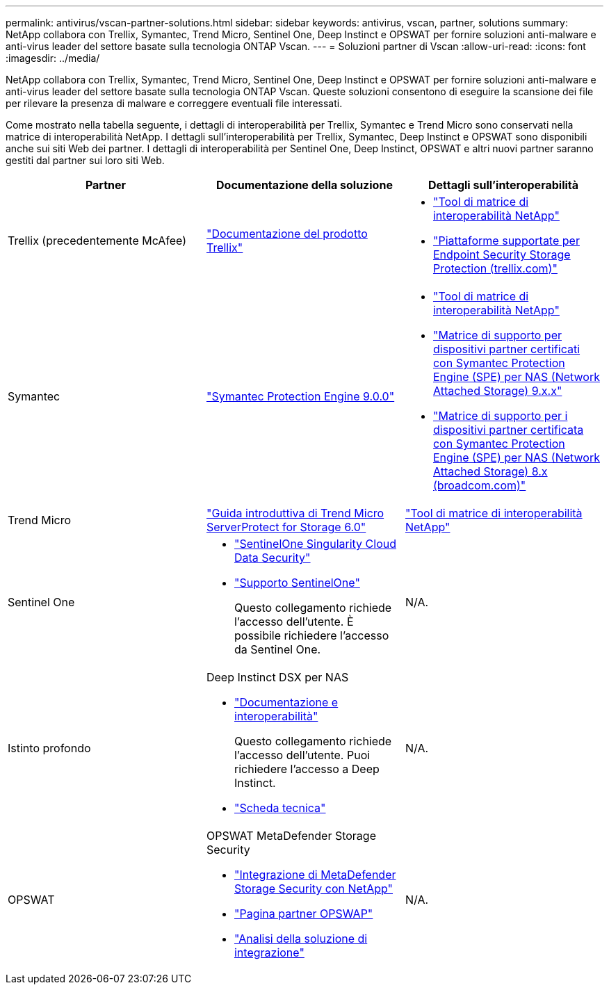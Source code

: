 ---
permalink: antivirus/vscan-partner-solutions.html 
sidebar: sidebar 
keywords: antivirus, vscan, partner, solutions 
summary: NetApp collabora con Trellix, Symantec, Trend Micro, Sentinel One, Deep Instinct e OPSWAT per fornire soluzioni anti-malware e anti-virus leader del settore basate sulla tecnologia ONTAP Vscan. 
---
= Soluzioni partner di Vscan
:allow-uri-read: 
:icons: font
:imagesdir: ../media/


[role="lead"]
NetApp collabora con Trellix, Symantec, Trend Micro, Sentinel One, Deep Instinct e OPSWAT per fornire soluzioni anti-malware e anti-virus leader del settore basate sulla tecnologia ONTAP Vscan. Queste soluzioni consentono di eseguire la scansione dei file per rilevare la presenza di malware e correggere eventuali file interessati.

Come mostrato nella tabella seguente, i dettagli di interoperabilità per Trellix, Symantec e Trend Micro sono conservati nella matrice di interoperabilità NetApp. I dettagli sull'interoperabilità per Trellix, Symantec, Deep Instinct e OPSWAT sono disponibili anche sui siti Web dei partner. I dettagli di interoperabilità per Sentinel One, Deep Instinct, OPSWAT e altri nuovi partner saranno gestiti dal partner sui loro siti Web.

[cols="3*"]
|===
| Partner | Documentazione della soluzione | Dettagli sull'interoperabilità 


| Trellix (precedentemente McAfee) | link:https://docs.trellix.com/bundle?labelkey=prod-endpoint-security-storage-protection&labelkey=prod-endpoint-security-storage-protection-v2-3-x&labelkey=prod-endpoint-security-storage-protection-v2-2-x&labelkey=prod-endpoint-security-storage-protection-v2-1-x&labelkey=prod-endpoint-security-storage-protection-v2-0-x["Documentazione del prodotto Trellix"^]  a| 
* link:https://imt.netapp.com/matrix/["Tool di matrice di interoperabilità NetApp"^]
* link:https://kcm.trellix.com/corporate/index?page=content&id=KB94811["Piattaforme supportate per Endpoint Security Storage Protection (trellix.com)"^]




| Symantec | link:https://techdocs.broadcom.com/us/en/symantec-security-software/endpoint-security-and-management/symantec-protection-engine/9-0-0.html["Symantec Protection Engine 9.0.0"^]  a| 
* link:https://imt.netapp.com/matrix/["Tool di matrice di interoperabilità NetApp"^]
* link:https://techdocs.broadcom.com/us/en/symantec-security-software/endpoint-security-and-management/symantec-protection-engine/9-1-0/Installing-SPE/Support-Matrix-for-Partner-Devices-Certified-with-Symantec-Protection-Engine-(SPE)-for-Network-Attached-Storage-(NAS)-8-x.html["Matrice di supporto per dispositivi partner certificati con Symantec Protection Engine (SPE) per NAS (Network Attached Storage) 9.x.x"^]
* link:https://techdocs.broadcom.com/us/en/symantec-security-software/endpoint-security-and-management/symantec-protection-engine/8-2-2/Installing-SPE/Support-Matrix-for-Partner-Devices-Certified-with-Symantec-Protection-Engine-(SPE)-for-Network-Attached-Storage-(NAS)-8-x.html["Matrice di supporto per i dispositivi partner certificata con Symantec Protection Engine (SPE) per NAS (Network Attached Storage) 8.x (broadcom.com)"^]




| Trend Micro | link:https://docs.trendmicro.com/all/ent/spfs/v6.0/en-us/spfs_6.0_gsg_new.pdf["Guida introduttiva di Trend Micro ServerProtect for Storage 6.0"^] | link:https://imt.netapp.com/matrix/["Tool di matrice di interoperabilità NetApp"^] 


| Sentinel One  a| 
* link:https://www.sentinelone.com/platform/singularity-cloud-data-security/["SentinelOne Singularity Cloud Data Security"^]
* link:https://support.sentinelone.com/hc/en-us/categories/360002507673-Knowledge-Base-and-Documents["Supporto SentinelOne"^]
+
Questo collegamento richiede l'accesso dell'utente. È possibile richiedere l'accesso da Sentinel One.


| N/A. 


| Istinto profondo  a| 
Deep Instinct DSX per NAS

* link:https://portal.deepinstinct.com/pages/dikb["Documentazione e interoperabilità"^]
+
Questo collegamento richiede l'accesso dell'utente. Puoi richiedere l'accesso a Deep Instinct.

* link:https://www.deepinstinct.com/pdf/data-sheet-dsx-nas-netapp["Scheda tecnica"^]

| N/A. 


| OPSWAT  a| 
OPSWAT MetaDefender Storage Security

* link:https://www.opswat.com/blog/metadefender-storage-security-integration-with-netapp["Integrazione di MetaDefender Storage Security con NetApp"^]
* link:https://www.opswat.com/partners/netapp["Pagina partner OPSWAP"^]
* link:https://static.opswat.com/uploads/files/opswat-metadefender-storage-security-netapp-brochure.pdf["Analisi della soluzione di integrazione"^]

| N/A. 
|===
